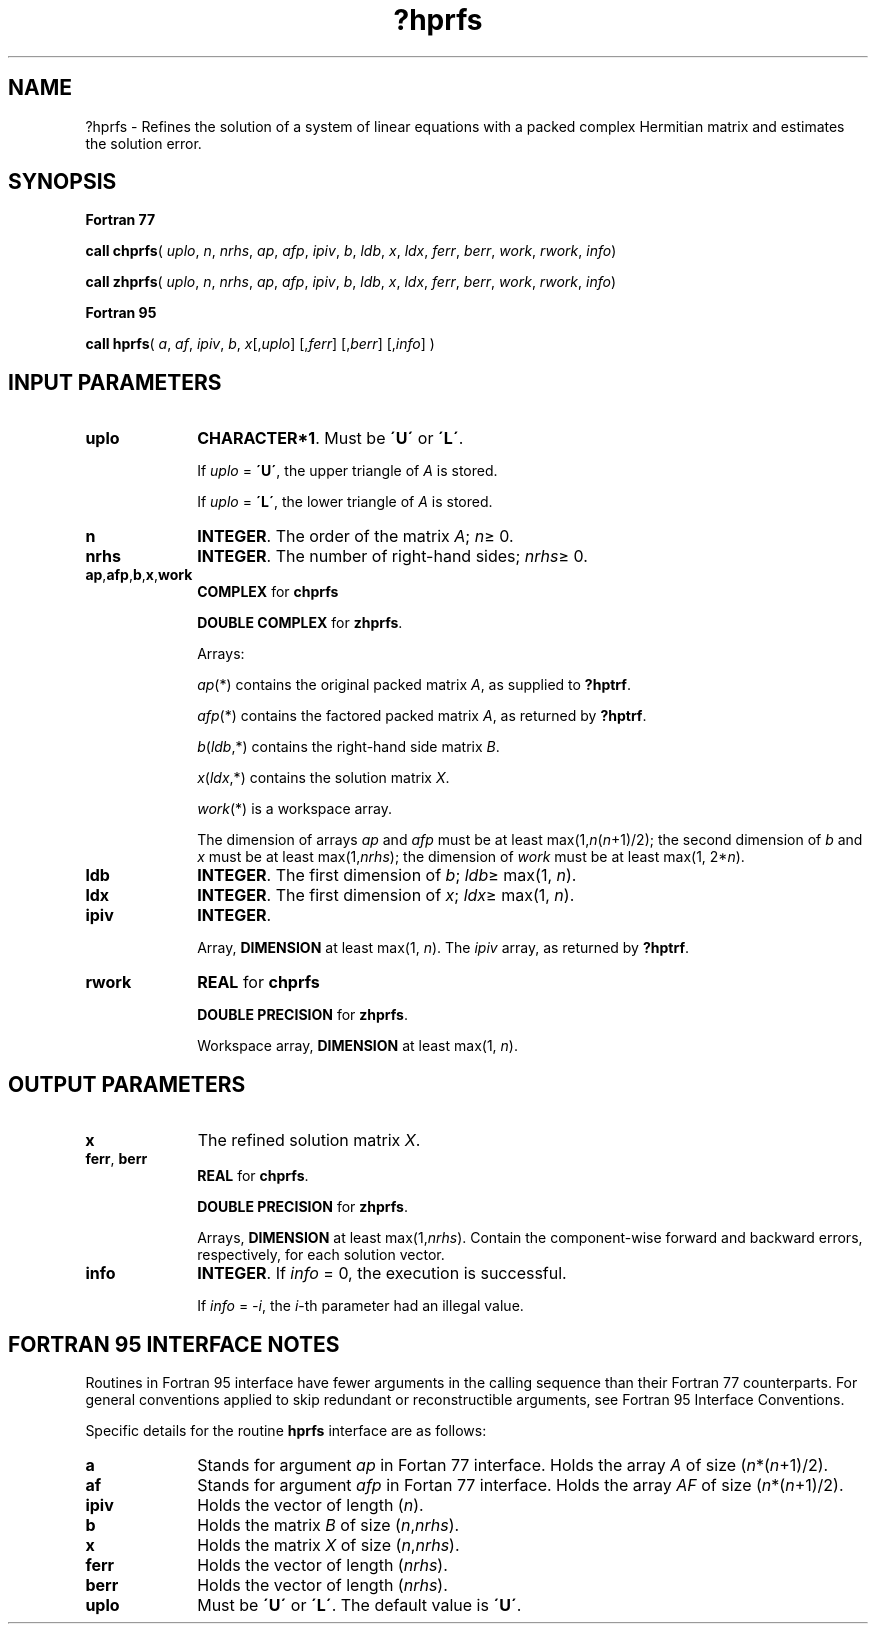 .\" Copyright (c) 2002 \- 2008 Intel Corporation
.\" All rights reserved.
.\"
.TH ?hprfs 3 "Intel Corporation" "Copyright(C) 2002 \- 2008" "Intel(R) Math Kernel Library"
.SH NAME
?hprfs \- Refines the solution of a system of linear equations with a packed complex Hermitian matrix and estimates the solution error.
.SH SYNOPSIS
.PP
.B Fortran 77
.PP
\fBcall chprfs\fR( \fIuplo\fR, \fIn\fR, \fInrhs\fR, \fIap\fR, \fIafp\fR, \fIipiv\fR, \fIb\fR, \fIldb\fR, \fIx\fR, \fIldx\fR, \fIferr\fR, \fIberr\fR, \fIwork\fR, \fIrwork\fR, \fIinfo\fR)
.PP
\fBcall zhprfs\fR( \fIuplo\fR, \fIn\fR, \fInrhs\fR, \fIap\fR, \fIafp\fR, \fIipiv\fR, \fIb\fR, \fIldb\fR, \fIx\fR, \fIldx\fR, \fIferr\fR, \fIberr\fR, \fIwork\fR, \fIrwork\fR, \fIinfo\fR)
.PP
.B Fortran 95
.PP
\fBcall hprfs\fR( \fIa\fR, \fIaf\fR, \fIipiv\fR, \fIb\fR, \fIx\fR[,\fIuplo\fR] [,\fIferr\fR] [,\fIberr\fR] [,\fIinfo\fR] )
.SH INPUT PARAMETERS

.TP 10
\fBuplo\fR
.NL
\fBCHARACTER*1\fR.  Must be \fB\'U\'\fR or \fB\'L\'\fR.
.IP
If \fIuplo\fR = \fB\'U\'\fR, the upper triangle of \fIA\fR is stored. 
.IP
If \fIuplo\fR = \fB\'L\'\fR, the lower triangle of \fIA\fR is stored. 
.TP 10
\fBn\fR
.NL
\fBINTEGER\fR. The order of the matrix \fIA\fR; \fIn\fR\(>= 0.
.TP 10
\fBnrhs\fR
.NL
\fBINTEGER\fR. The number of right-hand sides; \fInrhs\fR\(>= 0.
.TP 10
\fBap\fR,\fBafp\fR,\fBb\fR,\fBx\fR,\fBwork\fR
.NL
\fBCOMPLEX\fR for \fBchprfs\fR
.IP
\fBDOUBLE COMPLEX\fR for \fBzhprfs\fR.
.IP
Arrays: 
.IP
\fIap\fR(*) contains the original packed matrix \fIA\fR, as supplied to \fB?hptrf\fR.
.IP
\fIafp\fR(*) contains the factored packed matrix \fIA\fR, as returned by \fB?hptrf\fR.
.IP
\fIb\fR(\fIldb\fR,*) contains the right-hand side matrix \fIB\fR.
.IP
\fIx\fR(\fIldx\fR,*) contains the solution matrix \fIX\fR.
.IP
\fIwork\fR(*) is a workspace array.
.IP
The dimension of arrays \fIap\fR and \fIafp\fR must be at least max(1,\fIn\fR(\fIn\fR+1)/2); the second dimension of \fIb\fR and \fIx\fR must be at least max(1,\fInrhs\fR); the dimension of \fIwork\fR must be at least max(1, 2*\fIn\fR).
.TP 10
\fBldb\fR
.NL
\fBINTEGER\fR. The first dimension of \fIb\fR; \fIldb\fR\(>= max(1, \fIn\fR).
.TP 10
\fBldx\fR
.NL
\fBINTEGER\fR. The first dimension of \fIx\fR; \fIldx\fR\(>= max(1, \fIn\fR).
.TP 10
\fBipiv\fR
.NL
\fBINTEGER\fR.
.IP
Array, \fBDIMENSION\fR at least max(1, \fIn\fR). The \fIipiv\fR array, as returned by \fB?hptrf\fR.
.TP 10
\fBrwork\fR
.NL
\fBREAL\fR for \fBchprfs\fR
.IP
\fBDOUBLE PRECISION\fR for \fBzhprfs\fR. 
.IP
Workspace array, \fBDIMENSION\fR at least max(1, \fIn\fR).
.SH OUTPUT PARAMETERS

.TP 10
\fBx\fR
.NL
The refined solution matrix \fIX\fR.
.TP 10
\fBferr\fR, \fBberr\fR
.NL
\fBREAL\fR for \fBchprfs\fR.
.IP
\fBDOUBLE PRECISION\fR for \fBzhprfs\fR. 
.IP
Arrays, \fBDIMENSION\fR at least max(1,\fInrhs\fR). Contain the component-wise forward and backward errors, respectively, for each solution vector.
.TP 10
\fBinfo\fR
.NL
\fBINTEGER\fR. If \fIinfo\fR = 0, the execution is successful. 
.IP
If \fIinfo\fR = \fI-i\fR, the \fIi\fR-th parameter had an illegal value.
.SH FORTRAN 95 INTERFACE NOTES
.PP
.PP
Routines in Fortran 95 interface have fewer arguments in the calling sequence than their Fortran 77  counterparts. For general conventions applied to skip redundant or reconstructible arguments, see Fortran 95  Interface Conventions.
.PP
Specific details for the routine \fBhprfs\fR interface are as follows:
.TP 10
\fBa\fR
.NL
Stands for argument \fIap\fR in Fortan 77 interface. Holds the array \fIA\fR of size (\fIn\fR*(\fIn\fR+1)/2).
.TP 10
\fBaf\fR
.NL
Stands for argument \fIafp\fR in Fortan 77 interface. Holds the array \fIAF\fR of size (\fIn\fR*(\fIn\fR+1)/2).
.TP 10
\fBipiv\fR
.NL
Holds the vector of length (\fIn\fR).
.TP 10
\fBb\fR
.NL
Holds the matrix \fIB\fR of size (\fIn\fR,\fInrhs\fR).
.TP 10
\fBx\fR
.NL
Holds the matrix \fIX\fR of size (\fIn\fR,\fInrhs\fR).
.TP 10
\fBferr\fR
.NL
Holds the vector of length (\fInrhs\fR).
.TP 10
\fBberr\fR
.NL
Holds the vector of length (\fInrhs\fR).
.TP 10
\fBuplo\fR
.NL
Must be \fB\'U\'\fR or \fB\'L\'\fR. The default value is \fB\'U\'\fR.
